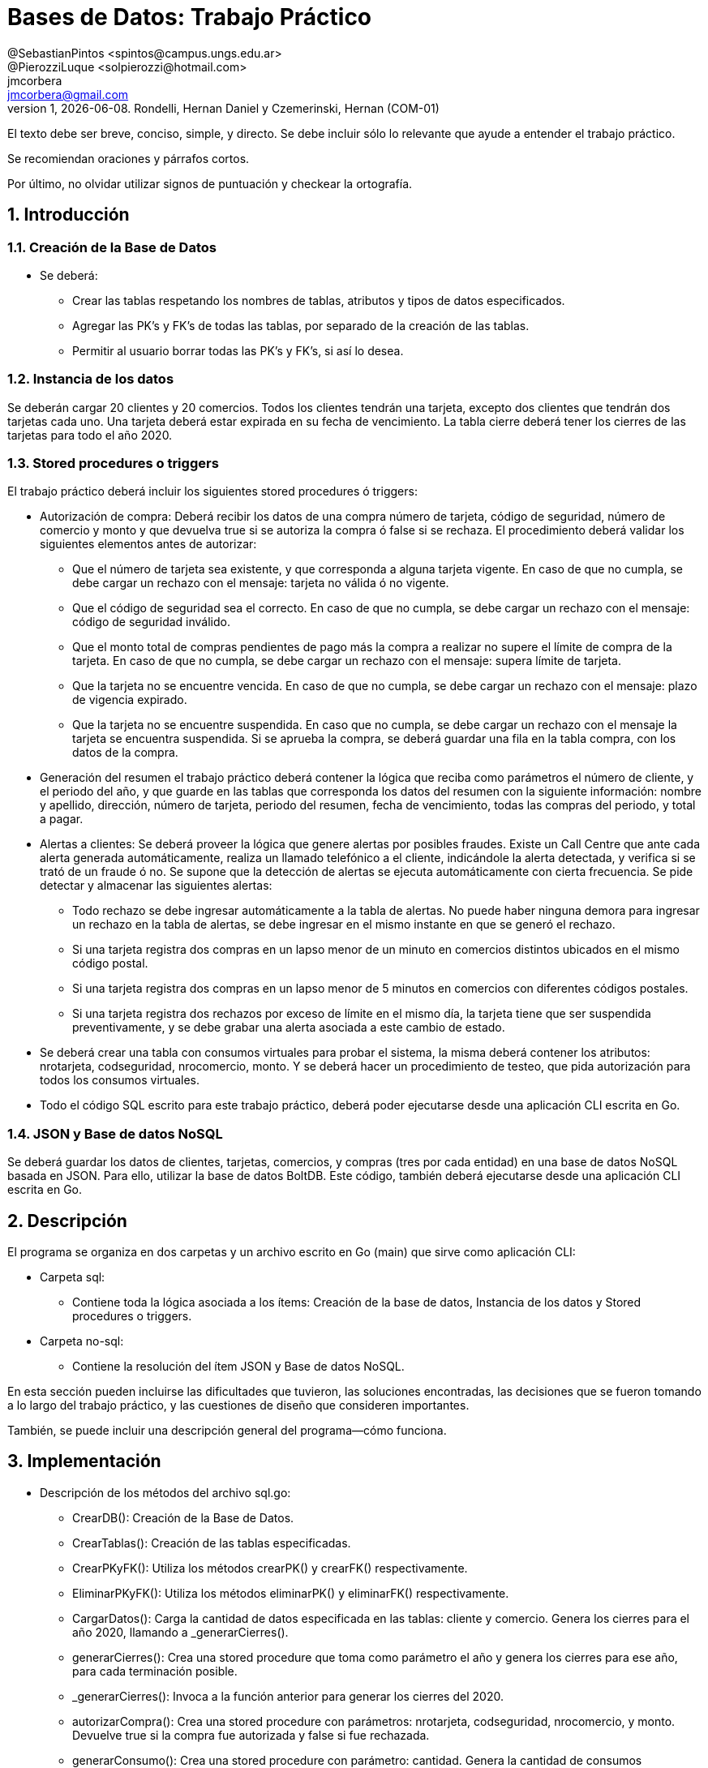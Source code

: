 = Bases de Datos: Trabajo Práctico
@SebastianPintos <spintos@campus.ungs.edu.ar>; @PierozziLuque <solpierozzi@hotmail.com>; jmcorbera <jmcorbera@gmail.com>;
v1, {docdate}. 	Rondelli, Hernan Daniel y Czemerinski, Hernan (COM-01)
:title-page:
:numbered:
:source-highlighter: coderay
:tabsize: 4

El texto debe ser breve, conciso, simple, y directo. Se debe incluir
sólo lo relevante que ayude a entender el trabajo práctico.

Se recomiendan oraciones y párrafos cortos.

Por último, no olvidar utilizar signos de puntuación y checkear la
ortografía.

== Introducción

=== Creación de la Base de Datos 

- Se deberá:
* Crear las tablas respetando los nombres de tablas, atributos y tipos de datos especificados.
* Agregar las PK’s y FK’s de todas las tablas, por separado de la creación de las tablas. 
* Permitir al usuario borrar todas las PK’s y FK’s, si así lo desea.

=== Instancia de los datos

Se deberán cargar 20 clientes y 20 comercios. Todos los clientes tendrán una tarjeta,
excepto dos clientes que tendrán dos tarjetas cada uno. Una tarjeta deberá estar expirada
en su fecha de vencimiento.
La tabla cierre deberá tener los cierres de las tarjetas para todo el año 2020.

=== Stored procedures o triggers

El trabajo práctico deberá incluir los siguientes stored procedures ó triggers:

- Autorización de compra: Deberá recibir los datos de una compra número de tarjeta, código de seguridad, número de comercio y monto y que devuelva true si se autoriza la compra ó false si se rechaza. El procedimiento
deberá validar los siguientes elementos antes de autorizar:

* Que el número de tarjeta sea existente, y que corresponda a alguna tarjeta vigente.
En caso de que no cumpla, se debe cargar un rechazo con el mensaje: tarjeta no
válida ó no vigente.

* Que el código de seguridad sea el correcto. En caso de que no cumpla, se debe
cargar un rechazo con el mensaje: código de seguridad inválido.

* Que el monto total de compras pendientes de pago más la compra a realizar no
supere el límite de compra de la tarjeta. En caso de que no cumpla, se debe cargar
un rechazo con el mensaje: supera límite de tarjeta.

* Que la tarjeta no se encuentre vencida. En caso de que no cumpla, se debe cargar
un rechazo con el mensaje: plazo de vigencia expirado.

* Que la tarjeta no se encuentre suspendida. En caso que no cumpla, se debe cargar
un rechazo con el mensaje la tarjeta se encuentra suspendida.
Si se aprueba la compra, se deberá guardar una fila en la tabla compra, con los datos
de la compra.

- Generación del resumen el trabajo práctico deberá contener la lógica que reciba
como parámetros el número de cliente, y el periodo del año, y que guarde en las
tablas que corresponda los datos del resumen con la siguiente información: nombre
y apellido, dirección, número de tarjeta, periodo del resumen, fecha de vencimiento,
todas las compras del periodo, y total a pagar.

- Alertas a clientes: Se deberá proveer la lógica que genere alertas por posibles fraudes. 
Existe un Call Centre que ante cada alerta generada automáticamente, realiza un llamado telefónico
a el cliente, indicándole la alerta detectada, y verifica si se trató de un fraude ó no. 
Se supone que la detección de alertas se ejecuta
automáticamente con cierta frecuencia. Se pide detectar y almacenar las siguientes alertas:
* Todo rechazo se debe ingresar automáticamente a la tabla de alertas. No puede
haber ninguna demora para ingresar un rechazo en la tabla de alertas, se debe
ingresar en el mismo instante en que se generó el rechazo.
* Si una tarjeta registra dos compras en un lapso menor de un minuto en comercios
distintos ubicados en el mismo código postal.
* Si una tarjeta registra dos compras en un lapso menor de 5 minutos en comercios
con diferentes códigos postales.
* Si una tarjeta registra dos rechazos por exceso de límite en el mismo día, la tarjeta
tiene que ser suspendida preventivamente, y se debe grabar una alerta asociada a
este cambio de estado.
- Se deberá crear una tabla con consumos virtuales para probar el sistema, la misma deberá
contener los atributos: nrotarjeta, codseguridad, nrocomercio, monto. Y se deberá
hacer un procedimiento de testeo, que pida autorización para todos los consumos virtuales.
- Todo el código SQL escrito para este trabajo práctico, deberá poder ejecutarse
desde una aplicación CLI escrita en Go.

=== JSON y Base de datos NoSQL

Se deberá guardar los datos de clientes, tarjetas, comercios, y compras (tres por cada entidad)
en una base de datos NoSQL basada en JSON. Para ello, utilizar la base de datos BoltDB.
Este código, también deberá ejecutarse desde una aplicación CLI escrita en Go.

== Descripción
El programa se organiza en dos carpetas y un archivo escrito en Go (main) que sirve como aplicación CLI:

- Carpeta sql:
* Contiene toda la lógica asociada a los ítems: Creación de la base de datos, Instancia de los datos y Stored procedures o triggers. 

- Carpeta no-sql: 
* Contiene la resolución del ítem JSON y Base de datos NoSQL.

En esta sección pueden incluirse las dificultades que tuvieron, las
soluciones encontradas, las decisiones que se fueron tomando a lo largo
del trabajo práctico, y las cuestiones de diseño que consideren
importantes.

También, se puede incluir una descripción general del programa—cómo
funciona.


== Implementación
- Descripción de los métodos del archivo sql.go:
* CrearDB(): Creación de la Base de Datos.
* CrearTablas(): Creación de las tablas especificadas.
* CrearPKyFK(): Utiliza los métodos crearPK() y crearFK() respectivamente.
* EliminarPKyFK(): Utiliza los métodos eliminarPK() y eliminarFK() respectivamente.
* CargarDatos(): Carga la cantidad de datos especificada en las tablas: cliente y comercio. Genera los cierres para el año 2020, llamando a _generarCierres().
* generarCierres(): Crea una stored procedure que toma como parámetro el año y genera los cierres para ese año, para cada terminación posible.
* _generarCierres(): Invoca a la función anterior para generar los cierres del 2020.
* autorizarCompra(): Crea una stored procedure con parámetros: nrotarjeta, codseguridad, nrocomercio, y monto. Devuelve true si la compra fue autorizada y false si fue rechazada.
* generarConsumo(): Crea una stored procedure con parámetro: cantidad. Genera la cantidad de consumos especificada, obteniendo los datos aleatoriamente de las tablas comercio y tarjeta y creando un monto aleatorio.
* crearTriggerConsumo(): Llama a la función agregarTestConsumo para crear la función testear_consumo. Crea un trigger que se activa antes de cada insert en la tabla consumo. Por cada fila insertada, ejecuta la función testear_consumo().
* agregarTestConsumo(): Crea una stored procedura que llama a la función autorizar compra con sus respectivos parámetros, con los valores new generados en el insert.
* GenerarLogicaConsumo() :Llama a las funciones: autorizarCompra, crearTriggerRechazo, crearTriggerConsumo, generarConsumo. Para generar las stored procedures y triggers relacionados a los consumos virtuales y su testeo. 
* agregarRechazo(): Crea una stored procedure que toma como parámetros: nrotarjeta, nrocomercio, fecha y motivo e inserta esos valores en la tabla rechazo.  
* crearTriggerRechazo(): Crea un trigger que antes de cada insert en rechazo, por cada fila insertada llama a la función agregar_alerta.
* agregarAlertaRechazo(): Crea una stored procedure agregar_alerta que agrega una alerta con los valores a insertar en la tabla rechazo. Con codalerta: 0. Correspondiente a alertas generadas por rechazo.
* GenerarLogicaAlertas(): Se encarga de invocar a las funciones crearTriggerRechazo() y crearTriggerSeguridad() para generar los triggers correspondientes.
* crearTriggerSeguridad(): Llama a la función seguridadCompras para crear la función compras_lapso_tiempo. Crea un trigger que se activa antes de cada insert en la tabla compras. Por cada fila insertada, ejecuta la función compras_lapso_tiempo().
* seguridadCompras(): Es la encargada de crear la funcion del trigger compras_lapso_tiempo. Esta funcion checkea que las compras en un lapso de tiempo para una tarjeta en diferentes comercios estén dentro del requerimiento solicitado.
* GenerarResumen(): Crea una stored procedure que toma como parámetros: nrocliente, año, mes y retorna true si se ha podido generar el resumen y false en caso contrario. Para generarlo, se utiliza la terminación de la tarjeta del cliente y se busca el período solicitado con esa terminación en la tabla cierre. En caso de poder generar el resumen, marca las compras involucradas como pagadas.

- Descripción de los métodos del archivo noSQL.go:
* CargarDatosNoDB(): 
* CargarCliente(db, nrocliente, nombre, apellido, domicilio, teléfono)
* CargarTarjeta(db, nrotarjeta, nrocliente, validadesde, validahasta, codseguridad, limitecompra, estado)
* CargarComercio(db, nrocomercio, nombre, domicilio, codigopostal, telefono)
* CargarCompra(db, nrooperacion, nrotarjeta, nrocomercio, fecha, monto, pagado)
* CreateUpdate(db, bucketName, key, value)
* ReadUnique(db, bucketName, key)
En esta sección se incluye el código fuente correctamente formateado—y
comentado, si corresponde.

Además, por cada fragmento de código
relevante—i.e. función, método, procedimiento—se debe dar una
breve descripción, decir qué hace, y especificar los parámetros que
toma la función/método/procedimiento, junto con los valores que devuelve
ó modifica.

_No debería incluirse el código de librerías/frameworks que se
utilicen—a no ser que sea absolutamente necesario._

== Conclusiones

Aquí van algunas reflexiones acerca del proceso de desarrollo del
trabajo realizado, y de los resultados obtenidos.

También se puede incluir una conclusión final de producto terminado.

Pueden incluirse lecciones aprendidas durante el desarrollo del trabajo.

